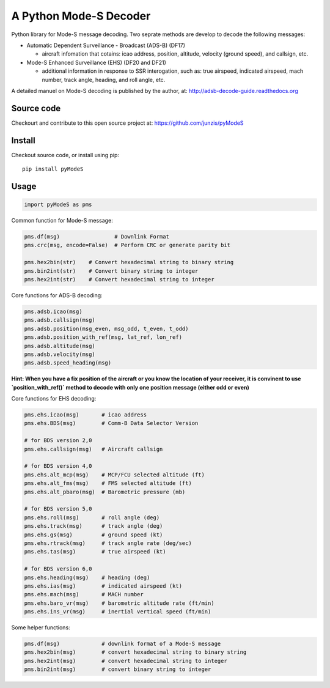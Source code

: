 A Python Mode-S Decoder
=======================

Python library for Mode-S message decoding. Two seprate methods are
develop to decode the following messages:

-  Automatic Dependent Surveillance - Broadcast (ADS-B) (DF17)

   -  aircraft infomation that cotains: icao address, position,
      altitude, velocity (ground speed), and callsign, etc.

-  Mode-S Enhanced Surveillance (EHS) (DF20 and DF21)

   -  additional information in response to SSR interogation, such as:
      true airspeed, indicated airspeed, mach number, track angle,
      heading, and roll angle, etc.

A detailed manuel on Mode-S decoding is published by the author, at:  
http://adsb-decode-guide.readthedocs.org


Source code
-----------
Checkourt and contribute to this open source project at:   
https://github.com/junzis/pyModeS


Install
-------

Checkout source code, or install using pip:

::

    pip install pyModeS

Usage
-----

.. code:: python

    import pyModeS as pms


Common function for Mode-S message:

.. code:: python

    pms.df(msg)                 # Downlink Format
    pms.crc(msg, encode=False)  # Perform CRC or generate parity bit 

    pms.hex2bin(str)    # Convert hexadecimal string to binary string
    pms.bin2int(str)    # Convert binary string to integer
    pms.hex2int(str)    # Convert hexadecimal string to integer


Core functions for ADS-B decoding:

.. code:: python

    pms.adsb.icao(msg)
    pms.adsb.callsign(msg)
    pms.adsb.position(msg_even, msg_odd, t_even, t_odd)
    pms.adsb.position_with_ref(msg, lat_ref, lon_ref)
    pms.adsb.altitude(msg)
    pms.adsb.velocity(msg)
    pms.adsb.speed_heading(msg)

**Hint: When you have a fix position of the aircraft or you know the
location of your receiver, it is convinent to use `position_with_ref()` method
to decode with only one position message (either odd or even)**

Core functions for EHS decoding:

.. code:: python

    pms.ehs.icao(msg)       # icao address
    pms.ehs.BDS(msg)        # Comm-B Data Selector Version

    # for BDS version 2,0
    pms.ehs.callsign(msg)   # Aircraft callsign

    # for BDS version 4,0
    pms.ehs.alt_mcp(msg)    # MCP/FCU selected altitude (ft)
    pms.ehs.alt_fms(msg)    # FMS selected altitude (ft)
    pms.ehs.alt_pbaro(msg)  # Barometric pressure (mb)

    # for BDS version 5,0
    pms.ehs.roll(msg)       # roll angle (deg)
    pms.ehs.track(msg)      # track angle (deg)
    pms.ehs.gs(msg)         # ground speed (kt)
    pms.ehs.rtrack(msg)     # track angle rate (deg/sec)
    pms.ehs.tas(msg)        # true airspeed (kt)

    # for BDS version 6,0
    pms.ehs.heading(msg)    # heading (deg)
    pms.ehs.ias(msg)        # indicated airspeed (kt)
    pms.ehs.mach(msg)       # MACH number
    pms.ehs.baro_vr(msg)    # barometric altitude rate (ft/min)
    pms.ehs.ins_vr(msg)     # inertial vertical speed (ft/min)

Some helper functions:

.. code:: python

    pms.df(msg)             # downlink format of a Mode-S message
    pms.hex2bin(msg)        # convert hexadecimal string to binary string
    pms.hex2int(msg)        # convert hexadecimal string to integer
    pms.bin2int(msg)        # convert binary string to integer


